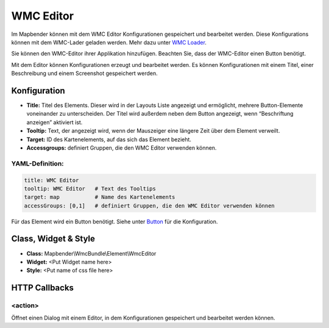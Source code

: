 .. _wmc_editor_de:

WMC Editor
***********************

Im Mapbender können mit dem WMC Editor Konfigurationen gespeichert und bearbeitet werden. 
Diese Konfigurations können mit dem WMC-Lader geladen werden. Mehr dazu unter `WMC Loader <wmc_loader.html>`_.

Sie können den WMC-Editor ihrer Applikation hinzufügen. Beachten Sie, dass der WMC-Editor einen Button benötigt.

Mit dem Editor können Konfigurationen erzeugt und bearbeitet werden. Es können Konfigurationen mit einem Titel, einer Beschreibung und einem Screenshot gespeichert werden.



.. image:: ../../../figures/wmc_editor.png
     :scale: 80

.. image:: ../../../figures/wmc_editor_2.png
     :scale: 80


Konfiguration
=============

.. image:: ../../../figures/wmc_editor_configuration.png
     :scale: 80

* **Title:** Titel des Elements. Dieser wird in der Layouts Liste angezeigt und ermöglicht, mehrere Button-Elemente voneinander zu unterscheiden. Der Titel wird außerdem neben dem Button angezeigt, wenn “Beschriftung anzeigen” aktiviert ist.
* **Tooltip:** Text, der angezeigt wird, wenn der Mauszeiger eine längere Zeit über dem Element verweilt.
* **Target:** ID des Kartenelements, auf das sich das Element bezieht.
* **Accessgroups:** definiert Gruppen, die den WMC Editor verwenden können.

YAML-Definition:
----------------

.. code-block:: yaml

    title: WMC Editor
    tooltip: WMC Editor   # Text des Tooltips
    target: map           # Name des Kartenelements 
    accessGroups: [0,1]   # definiert Gruppen, die den WMC Editor verwenden können

Für das Element wird ein Button benötigt. Siehe unter `Button <../misc/button.html>`_ für die Konfiguration.

Class, Widget & Style
=====================

* **Class:** Mapbender\\WmcBundle\\Element\\WmcEditor
* **Widget:** <Put Widget name here>
* **Style:** <Put name of css file here>


HTTP Callbacks
==============


<action>
--------------------------------

Öffnet einen Dialog mit einem Editor, in dem Konfigurationen gespeichert und bearbeitet werden können.
